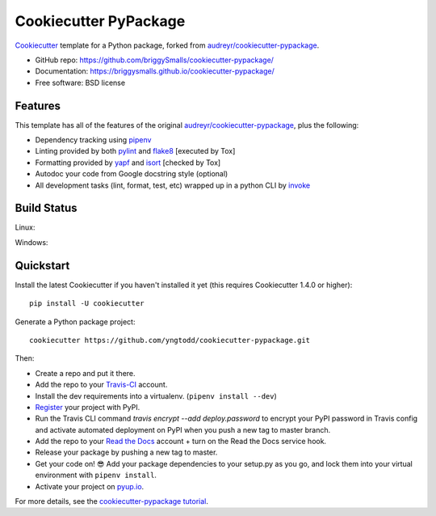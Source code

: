 ======================
Cookiecutter PyPackage
======================

.. image:: https://travis-ci.org/briggySmalls/cookiecutter-pypackage.svg?branch=master
    :target: https://travis-ci.org/briggySmalls/cookiecutter-pypackage

Cookiecutter_ template for a Python package, forked from `audreyr/cookiecutter-pypackage`_.

* GitHub repo: https://github.com/briggySmalls/cookiecutter-pypackage/
* Documentation: https://briggysmalls.github.io/cookiecutter-pypackage/
* Free software: BSD license

.. _audreyr/cookiecutter-pypackage: https://github.com/audreyr/cookiecutter-pypackage
.. _Cookiecutter: https://github.com/audreyr/cookiecutter

Features
--------

This template has all of the features of the original `audreyr/cookiecutter-pypackage`_, plus the following:

* Dependency tracking using pipenv_
* Linting provided by both pylint_ and flake8_ [executed by Tox]
* Formatting provided by yapf_ and isort_ [checked by Tox]
* Autodoc your code from Google docstring style (optional)
* All development tasks (lint, format, test, etc) wrapped up in a python CLI by invoke_

Build Status
-------------

Linux:

.. image:: https://img.shields.io/travis/briggySmalls/cookiecutter-pypackage.svg
    :target: https://travis-ci.org/briggySmalls/cookiecutter-pypackage
    :alt: Linux build status on Travis CI

Windows:

.. image:: https://ci.appveyor.com/api/projects/status/github/briggySmalls/cookiecutter-pypackage?branch=master&svg=true
    :target: https://ci.appveyor.com/project/briggySmalls/cookiecutter-pypackage/branch/master
    :alt: Windows build status on Appveyor

Quickstart
----------

Install the latest Cookiecutter if you haven't installed it yet (this requires
Cookiecutter 1.4.0 or higher)::

    pip install -U cookiecutter

Generate a Python package project::

    cookiecutter https://github.com/yngtodd/cookiecutter-pypackage.git

Then:

* Create a repo and put it there.
* Add the repo to your Travis-CI_ account.
* Install the dev requirements into a virtualenv. (``pipenv install --dev``)
* Register_ your project with PyPI.
* Run the Travis CLI command `travis encrypt --add deploy.password` to encrypt your PyPI password in Travis config
  and activate automated deployment on PyPI when you push a new tag to master branch.
* Add the repo to your `Read the Docs`_ account + turn on the Read the Docs service hook.
* Release your package by pushing a new tag to master.
* Get your code on! 😎 Add your package dependencies to your setup.py as you go, and lock them into your virtual environment with ``pipenv install``.
* Activate your project on `pyup.io`_.

.. _`pip docs for requirements files`: https://pip.pypa.io/en/stable/user_guide/#requirements-files
.. _Register: https://packaging.python.org/tutorials/packaging-projects/#uploading-the-distribution-archives

For more details, see the `cookiecutter-pypackage tutorial`_.

.. _`cookiecutter-pypackage tutorial`: https://briggysmalls.github.io/cookiecutter-pypackage/tutorial.html

.. _invoke: http://www.pyinvoke.org/
.. _isort: https://pypi.org/project/isort/
.. _yapf: https://github.com/google/yapf
.. _flake8: https://pypi.org/project/flake8/
.. _pylint: https://www.pylint.org/
.. _pipenv: https://pipenv.readthedocs.io/en/latest/
.. _original_pypackage: https://github.com/briggySmalls/cookiecutter-pypackage/
.. _Travis-CI: http://travis-ci.org/
.. _Tox: http://testrun.org/tox/
.. _Sphinx: http://sphinx-doc.org/
.. _Read the Docs: https://readthedocs.io/
.. _`pyup.io`: https://pyup.io/
.. _bump2version: https://github.com/c4urself/bump2version
.. _Punch: https://github.com/lgiordani/punch
.. _Pipenv: https://pipenv.readthedocs.io/en/latest/
.. _PyPi: https://pypi.python.org/pypi
